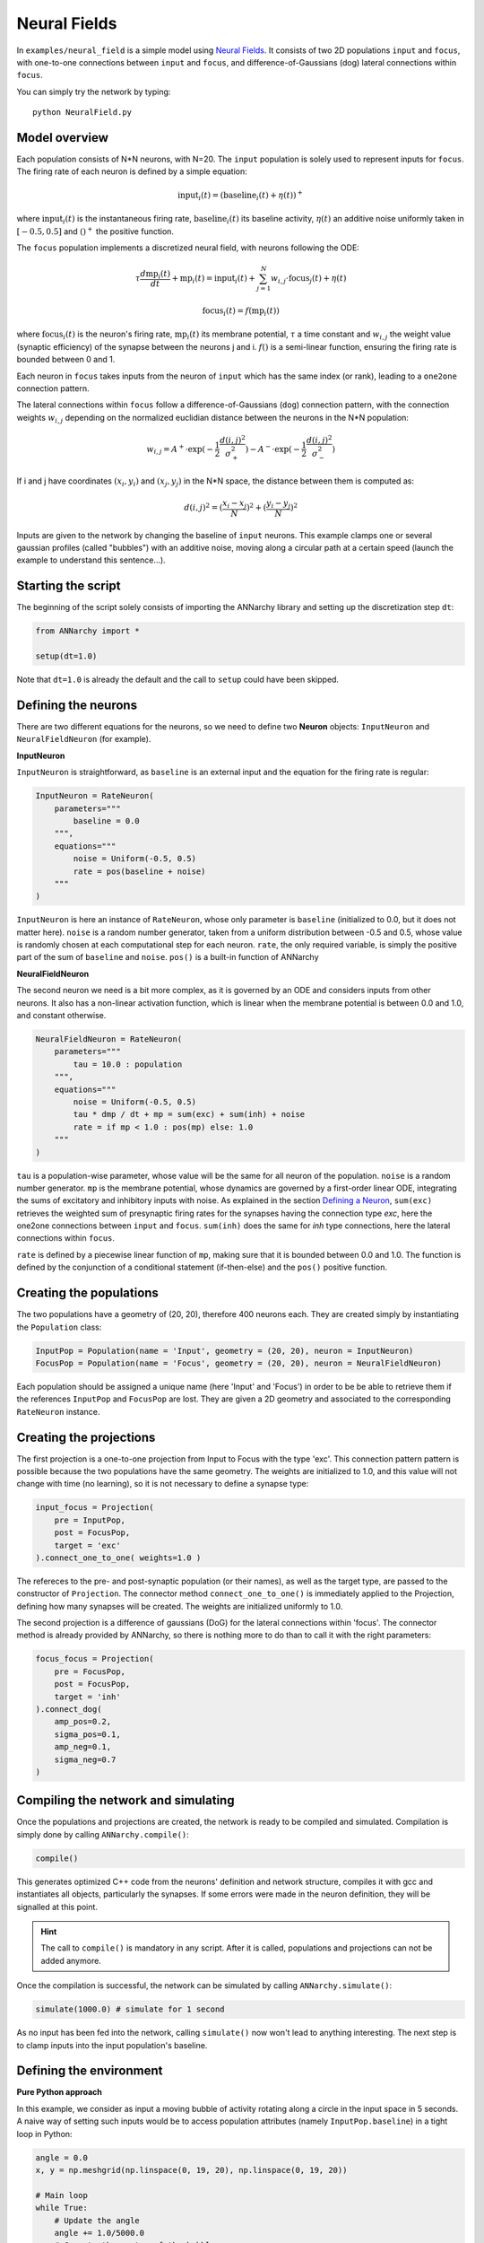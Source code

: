 **************************
Neural Fields
**************************

In ``examples/neural_field`` is a simple model using `Neural Fields <http://www.scholarpedia.org/article/Neural_fields>`_. It consists of two 2D populations ``input`` and ``focus``, with one-to-one connections between ``input`` and ``focus``, and difference-of-Gaussians (dog) lateral connections within ``focus``.

You can simply try the network by typing::

    python NeuralField.py
    
    
.. image:: ../_static/neuralfield.png
    :align: center
    :width: 70%
    
Model overview
--------------------
    
Each population consists of N*N neurons, with N=20. The ``input`` population is solely used to represent inputs for ``focus``. The firing rate of each neuron is defined by a simple equation:

.. math::
    
    \text{input}_i(t) = (\text{baseline}_i(t) + \eta(t))^+
    
where :math:`\text{input}_i(t)` is the instantaneous firing rate, :math:`\text{baseline}_i(t)` its baseline activity, :math:`\eta(t)` an additive noise uniformly taken in :math:`[-0.5, 0.5]` and :math:`()^+` the positive function. 

The ``focus`` population implements a discretized neural field, with neurons following the ODE:

.. math::

    \tau \frac{d \text{mp}_i(t)}{dt} + \text{mp}_i(t) = \text{input}_i(t) + \sum_{j=1}^{N} w_{i, j} \cdot \text{focus}_j(t) + \eta(t)
    
    \text{focus}_i(t) = f(\text{mp}_i(t))
    
where :math:`\text{focus}_i(t)` is the neuron's firing rate, :math:`\text{mp}_i(t)` its membrane potential, :math:`\tau` a time constant and :math:`w_{i, j}` the weight value (synaptic efficiency) of the synapse between the neurons j and i. :math:`f()` is a semi-linear function, ensuring the firing rate is bounded between 0 and 1.

Each neuron in ``focus`` takes inputs from the neuron of ``input`` which has the same index (or rank), leading to a ``one2one`` connection pattern.

The lateral connections within ``focus`` follow a difference-of-Gaussians (``dog``) connection pattern, with the connection weights :math:`w_{i,j}` depending on the normalized euclidian distance between the neurons in the N*N population:

.. math:: 

    w_{i, j} = A^+ \cdot \exp(-\frac{1}{2}\frac{d(i, j)^2}{\sigma_+^2}) -  A^- \cdot \exp(-\frac{1}{2}\frac{d(i, j)^2}{\sigma_-^2})

If i and j have coordinates :math:`(x_i, y_i)` and :math:`(x_j, y_j)` in the N*N space, the distance between them is computed as:

.. math::

    d(i, j)^2 = (\frac{x_i - x_j}{N})^2 + (\frac{y_i - y_j}{N})^2
    
Inputs are given to the network by changing the baseline of ``input`` neurons. This example clamps one or several gaussian profiles (called "bubbles") with an additive noise, moving along a circular path at a certain speed (launch the example to understand this sentence...).

Starting the script
-------------------

The beginning of the script solely consists of importing the ANNarchy library and setting up the discretization step ``dt``:

.. code-block:: python

    from ANNarchy import *
    
    setup(dt=1.0)
    
Note that ``dt=1.0`` is already the default and the call to ``setup`` could have been skipped.

Defining the neurons
--------------------------

There are two different equations for the neurons, so we need to define two **Neuron** objects: ``InputNeuron`` and ``NeuralFieldNeuron`` (for example). 


**InputNeuron**

``InputNeuron`` is straightforward, as ``baseline`` is an external input and the equation for the firing rate is regular:

.. code-block:: python

    InputNeuron = RateNeuron(   
        parameters="""
            baseline = 0.0
        """,
        equations="""
            noise = Uniform(-0.5, 0.5)
            rate = pos(baseline + noise)
        """ 
    )
    
``InputNeuron`` is here an instance of ``RateNeuron``, whose only parameter is ``baseline`` (initialized to 0.0, but it does not matter here). ``noise`` is a random number generator, taken from a uniform distribution between -0.5 and 0.5, whose value is randomly chosen at each computational step for each neuron. ``rate``, the only required variable, is simply the positive part of the sum of ``baseline`` and ``noise``. ``pos()`` is a built-in function of ANNarchy



**NeuralFieldNeuron**

The second neuron we need is a bit more complex, as it is governed by an ODE and considers inputs from other neurons. It also has a non-linear activation function, which is linear when the membrane potential is between 0.0 and 1.0, and constant otherwise. 

.. code-block:: python

    NeuralFieldNeuron = RateNeuron(
        parameters=""" 
            tau = 10.0 : population
        """,
        equations="""
            noise = Uniform(-0.5, 0.5)
            tau * dmp / dt + mp = sum(exc) + sum(inh) + noise
            rate = if mp < 1.0 : pos(mp) else: 1.0 
        """
    )
    
``tau`` is a population-wise parameter, whose value will be the same for all neuron of the population. ``noise`` is a random number generator. ``mp`` is the membrane potential, whose dynamics are governed by a first-order linear ODE, integrating the sums of excitatory and inhibitory inputs with noise. As explained in the section `Defining a Neuron <../manual/Neuron.html>`_, ``sum(exc)`` retrieves the weighted sum of presynaptic firing rates for the synapses having the connection type *exc*, here the one2one connections between ``input`` and ``focus``. ``sum(inh)`` does the same for *inh* type connections, here the lateral connections within ``focus``.

``rate`` is defined by a piecewise linear function of ``mp``, making sure that it is bounded between 0.0 and 1.0. The function is defined by the conjunction of a conditional statement (if-then-else) and the ``pos()`` positive function.

Creating the populations
--------------------------------

The two populations  have a geometry of (20, 20), therefore 400 neurons each. They are created simply by instantiating the ``Population`` class:

.. code-block:: python

    InputPop = Population(name = 'Input', geometry = (20, 20), neuron = InputNeuron)
    FocusPop = Population(name = 'Focus', geometry = (20, 20), neuron = NeuralFieldNeuron)
    
Each population should be assigned a unique name (here 'Input' and 'Focus') in order to be be able to retrieve them if the references ``InputPop`` and ``FocusPop`` are lost. They are given a 2D geometry and associated to the corresponding ``RateNeuron`` instance. 

Creating the projections
------------------------------

The first projection is a one-to-one projection from Input to Focus with the type 'exc'. This connection pattern pattern is possible because the two populations have the same geometry. The weights are initialized to 1.0, and this value will not change with time (no learning), so it is not necessary to define a synapse type:

.. code-block:: python

    input_focus = Projection( 
        pre = InputPop, 
        post = FocusPop, 
        target = 'exc'
    ).connect_one_to_one( weights=1.0 )
    
The refereces to the pre- and post-synaptic population (or their names), as well as the target type, are passed to the constructor of ``Projection``. The connector method ``connect_one_to_one()`` is immediately applied to the Projection, defining how many synapses will be created. The weights are initialized uniformly to 1.0. 

The second projection is a difference of gaussians (DoG) for the lateral connections within 'focus'. The connector method is already provided by ANNarchy, so there is nothing more to do than to call it with the right parameters:

.. code-block:: python

    focus_focus = Projection(
        pre = FocusPop, 
        post = FocusPop, 
        target = 'inh'     
    ).connect_dog(    
        amp_pos=0.2, 
        sigma_pos=0.1, 
        amp_neg=0.1, 
        sigma_neg=0.7                    
    )


Compiling the network and simulating
--------------------------------------

Once the populations and projections are created, the network is ready to be compiled and simulated. Compilation is simply done by calling ``ANNarchy.compile()``:

.. code-block:: python 

    compile()
    
This generates optimized C++ code from the neurons' definition and network structure, compiles it with gcc and instantiates all objects, particularly the synapses. If some errors were made in the neuron definition, they will be signalled at this point.

.. hint::

    The call to ``compile()`` is mandatory in any script. After it is called, populations and projections can not be added anymore.
    
Once the compilation is successful, the network can be simulated by calling ``ANNarchy.simulate()``:

.. code-block:: python 

    simulate(1000.0) # simulate for 1 second
    
As no input has been fed into the network, calling ``simulate()`` now won't lead to anything interesting. The next step is to clamp inputs into the input population's baseline.

Defining the environment
-------------------------

**Pure Python approach**

In this example, we consider as input a moving bubble of activity rotating along a circle in the input space in 5 seconds. A naive way of setting such inputs would be to access population attributes (namely ``InputPop.baseline``) in a tight loop in Python:

.. code-block:: python

    angle = 0.0
    x, y = np.meshgrid(np.linspace(0, 19, 20), np.linspace(0, 19, 20))
    
    # Main loop
    while True:
        # Update the angle
        angle += 1.0/5000.0
        # Compute the center of the bubble
        cx = 10.0 * ( 1.0 + 0.5 * np.cos(2.0 * np.pi * angle ) )
        cy = 10.0 * ( 1.0 + 0.5 * np.sin(2.0 * np.pi * angle ) )
        # Clamp the bubble into pop.baseline
        InputPop.baseline = (np.exp(-((x-cx)**2 + (y-cy)**2)/8.0))
        # Simulate for 1 ms
        step()  
            
``angle`` represents the angle made by the bubble with respect to the center of the input population. ``x`` and ``y`` are Numpy arrays representing the X- and Y- coordinates of neurons in the input population. At each iteration of the simulation (i.e. every millisecond of simulation, the bubble is slightly rotated (``angle`` is incremented) so as to make a complete revolution in 5 seconds (5000 steps). ``cx`` and ``cy`` represent the coordinates of the center of the bubble in neural coordinates according to the new value of the angle.

A Gaussian profile (in the form of a Numpy array) is then clamped into the baseline of ``InputPop`` using the distance between each neuron of the population (``x`` and ``y``) and the center of the bubble. Last, a single simulation step is performed using ``step()``, before the whole process starts again until the user quits. ``step()`` is equivalent to ``simulate(1)``, although a little bit faster as it does not check the type of argument (int or float).

Although this approach works, you would observe that it is very slow: the computation of the bubble and its feeding into ``InputPop`` takes much more time than the call to ``step()``. The interest of using a parallel simulator disappears. This is due to the fact that Python is knowingly bad at performing tight loops because of its interpreted nature. If the ``while`` loop were compiled from C code, the computation would be much more efficient. This is what Cython brings you.
            
            
**Cython approach**

The Cython approach requires to write Cython-specific code in a ``.pyx`` file, generate the corresponding C code with Python access methods, compile it and later import it into your Python code.

Happily:

* the Cython syntax is very close to Python. In the most basic approach, it is simply Python code with a couple of type declarations. Instead of:

.. code-block:: python

    bar = 1
    foo = np.ones((10, 10))
    
you would write in Cython:

.. code-block:: cython

    cdef int bar = 1
    cdef np.ndarray foo = np.ones((10, 10))
    
By specifing the type of a variable (which can not be changed later contrary to Python), you help Cython generate optimized C code, what can lead in some cases to speedups up to 100x. The rest of the syntax (indentation, for loops, if...) is the same as in Python. You can also import any Python module in your Cython code. Some modules (importantly Numpy) even provide a Cython interface where the equivalent Cython code can be directly imported (so it becomes very fast to use).

* the whole compilation procedure is very easy. One particularly simple approach is to use the ``pyximport`` module shipped with Cython. Let us suppose you wrote a ``dummy()`` method in a Cython file named ``TestModule.pyx``. All you need to use this method in your python code is to write:

.. code:: python

    import pyximport; pyximport.install()
    from TestModule import dummy
    dummy()
    
``pyximport`` takes care of the compilation process (but emits quite a lot of warnings), and allows to import ``TestModule`` as if it were a regular Python module. Please refer to the `Cython documentation <http://docs.cython.org/>`_ to know more. 


Running the simulation
----------------------------


    
Visualizing the network
----------------------------

